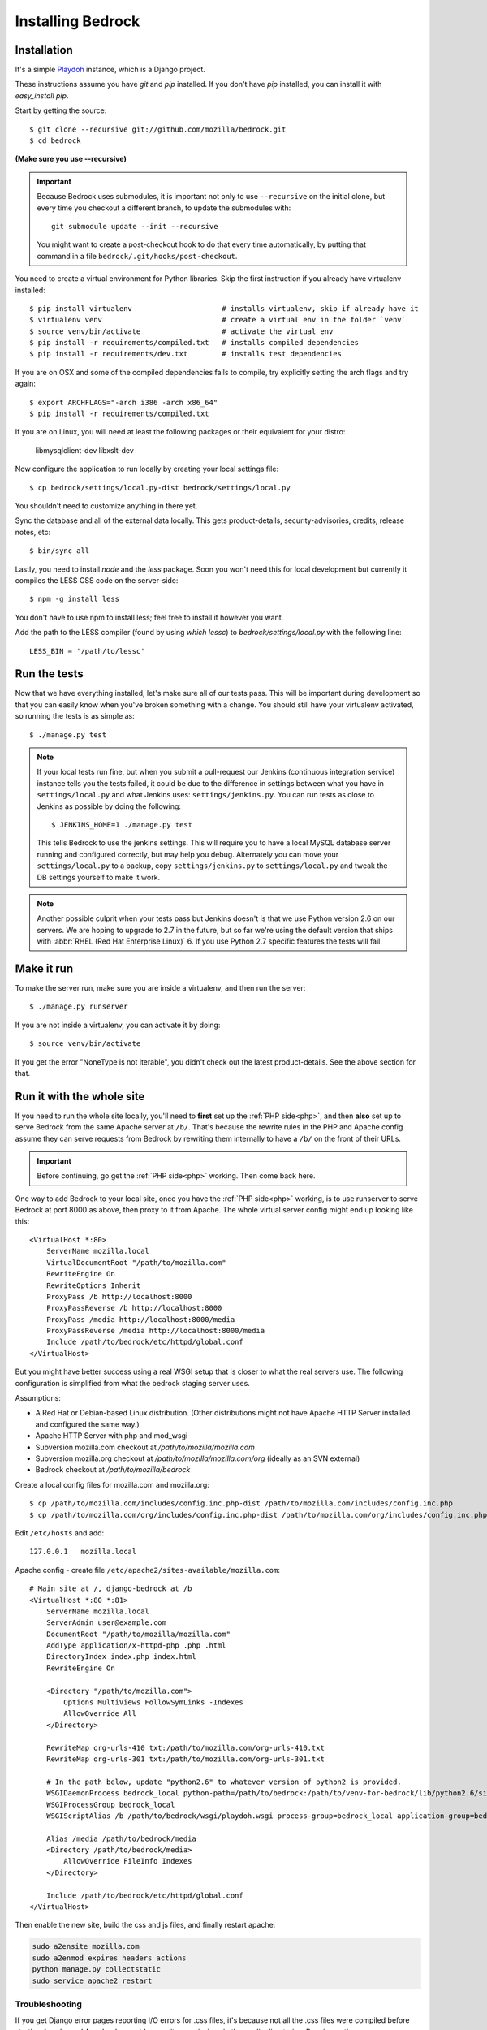 .. This Source Code Form is subject to the terms of the Mozilla Public
.. License, v. 2.0. If a copy of the MPL was not distributed with this
.. file, You can obtain one at http://mozilla.org/MPL/2.0/.

.. _install:

==================
Installing Bedrock
==================

Installation
------------

It's a simple `Playdoh
<http://playdoh.readthedocs.org/en/latest/index.html>`_ instance, which is a Django project.

These instructions assume you have `git` and `pip` installed. If you don't have `pip` installed, you can install it with `easy_install pip`.

Start by getting the source::

    $ git clone --recursive git://github.com/mozilla/bedrock.git
    $ cd bedrock

**(Make sure you use --recursive)**

.. Important::

    Because Bedrock uses submodules, it is important not only to use
    ``--recursive`` on the initial clone, but every time you checkout
    a different branch, to update the submodules with::

        git submodule update --init --recursive

    You might want to create a post-checkout hook to do that every time
    automatically, by putting that command in a file
    ``bedrock/.git/hooks/post-checkout``.

You need to create a virtual environment for Python libraries. Skip the first instruction if you already have virtualenv installed::

    $ pip install virtualenv                     # installs virtualenv, skip if already have it
    $ virtualenv venv                            # create a virtual env in the folder `venv`
    $ source venv/bin/activate                   # activate the virtual env
    $ pip install -r requirements/compiled.txt   # installs compiled dependencies
    $ pip install -r requirements/dev.txt        # installs test dependencies

If you are on OSX and some of the compiled dependencies fails to compile, try explicitly setting the arch flags and try again::

    $ export ARCHFLAGS="-arch i386 -arch x86_64"
    $ pip install -r requirements/compiled.txt

If you are on Linux, you will need at least the following packages or their equivalent for your distro:

    libmysqlclient-dev libxslt-dev

Now configure the application to run locally by creating your local settings file::

    $ cp bedrock/settings/local.py-dist bedrock/settings/local.py

You shouldn't need to customize anything in there yet.

Sync the database and all of the external data locally. This gets product-details, security-advisories, credits, release notes, etc::

    $ bin/sync_all

Lastly, you need to install `node` and the `less` package. Soon you won't need this for local development but currently it compiles the LESS CSS code on the server-side::

    $ npm -g install less

You don't have to use npm to install less; feel free to install it however you want.

Add the path to the LESS compiler (found by using `which lessc`) to `bedrock/settings/local.py` with the following line::

    LESS_BIN = '/path/to/lessc'

Run the tests
-------------

Now that we have everything installed, let's make sure all of our tests pass.
This will be important during development so that you can easily know when
you've broken something with a change. You should still have your virtualenv
activated, so running the tests is as simple as::

    $ ./manage.py test

.. note::

    If your local tests run fine, but when you submit a pull-request our Jenkins
    (continuous integration service) instance tells you the tests failed, it could
    be due to the difference in settings between what you have in ``settings/local.py``
    and what Jenkins uses: ``settings/jenkins.py``. You can run tests as close to Jenkins
    as possible by doing the following::

        $ JENKINS_HOME=1 ./manage.py test

    This tells Bedrock to use the jenkins settings. This will require you to have a local
    MySQL database server running and configured correctly, but may help you debug. Alternately
    you can move your ``settings/local.py`` to a backup, copy ``settings/jenkins.py`` to
    ``settings/local.py`` and tweak the DB settings yourself to make it work.

.. note::

    Another possible culprit when your tests pass but Jenkins doesn't is that we use Python version
    2.6 on our servers. We are hoping to upgrade to 2.7 in the future, but so far we're using the
    default version that ships with :abbr:`RHEL (Red Hat Enterprise Linux)` 6. If you use Python 2.7
    specific features the tests will fail.

Make it run
-----------

To make the server run, make sure you are inside a virtualenv, and then
run the server::

    $ ./manage.py runserver

If you are not inside a virtualenv, you can activate it by doing::

    $ source venv/bin/activate

If you get the error "NoneType is not iterable", you didn't check out the latest product-details. See the above section for that.

.. _with php:

Run it with the whole site
--------------------------

If you need to run the whole site locally, you'll need to **first** set up the
:ref:`PHP side<php>`, and then **also** set up to serve Bedrock from the
same Apache
server at ``/b/``.  That's because the rewrite rules in the
PHP and Apache config assume they can serve requests from Bedrock by
rewriting them internally to have a ``/b/`` on the front of their URLs.

.. IMPORTANT::

    Before continuing, go get the :ref:`PHP side<php>` working.  Then come
    back here.

One way to add Bedrock to your local site, once you have the
:ref:`PHP side<php>` working, is to use runserver to serve Bedrock at port 8000 as
above, then proxy to it from Apache. The whole virtual server config
might end up looking like this::

    <VirtualHost *:80>
        ServerName mozilla.local
        VirtualDocumentRoot "/path/to/mozilla.com"
        RewriteEngine On
        RewriteOptions Inherit
        ProxyPass /b http://localhost:8000
        ProxyPassReverse /b http://localhost:8000
        ProxyPass /media http://localhost:8000/media
        ProxyPassReverse /media http://localhost:8000/media
        Include /path/to/bedrock/etc/httpd/global.conf
    </VirtualHost>

But you might have better success using a real WSGI setup that is closer to
what the real servers use.  The following configuration is simplified
from what the bedrock staging server uses.

Assumptions:

* A Red Hat or Debian-based Linux distribution. (Other distributions might not
  have Apache HTTP Server installed and configured the same way.)
* Apache HTTP Server with php and mod_wsgi
* Subversion mozilla.com checkout at `/path/to/mozilla/mozilla.com`
* Subversion mozilla.org checkout at `/path/to/mozilla/mozilla.com/org` (ideally
  as an SVN external)
* Bedrock checkout at `/path/to/mozilla/bedrock`

Create a local config files for mozilla.com and mozilla.org::

    $ cp /path/to/mozilla.com/includes/config.inc.php-dist /path/to/mozilla.com/includes/config.inc.php
    $ cp /path/to/mozilla.com/org/includes/config.inc.php-dist /path/to/mozilla.com/org/includes/config.inc.php`

Edit ``/etc/hosts`` and add::

    127.0.0.1   mozilla.local

Apache config - create file ``/etc/apache2/sites-available/mozilla.com``::

    # Main site at /, django-bedrock at /b
    <VirtualHost *:80 *:81>
        ServerName mozilla.local
        ServerAdmin user@example.com
        DocumentRoot "/path/to/mozilla/mozilla.com"
        AddType application/x-httpd-php .php .html
        DirectoryIndex index.php index.html
        RewriteEngine On

        <Directory "/path/to/mozilla.com">
            Options MultiViews FollowSymLinks -Indexes
            AllowOverride All
        </Directory>

        RewriteMap org-urls-410 txt:/path/to/mozilla.com/org-urls-410.txt
        RewriteMap org-urls-301 txt:/path/to/mozilla.com/org-urls-301.txt

        # In the path below, update "python2.6" to whatever version of python2 is provided.
        WSGIDaemonProcess bedrock_local python-path=/path/to/bedrock:/path/to/venv-for-bedrock/lib/python2.6/site-packages
        WSGIProcessGroup bedrock_local
        WSGIScriptAlias /b /path/to/bedrock/wsgi/playdoh.wsgi process-group=bedrock_local application-group=bedrock_local

        Alias /media /path/to/bedrock/media
        <Directory /path/to/bedrock/media>
            AllowOverride FileInfo Indexes
        </Directory>

        Include /path/to/bedrock/etc/httpd/global.conf
    </VirtualHost>

Then enable the new site, build the css and js files, and finally
restart apache:

.. code-block:: bash

    sudo a2ensite mozilla.com
    sudo a2enmod expires headers actions
    python manage.py collectstatic
    sudo service apache2 restart

Troubleshooting
...............

If you get Django error pages reporting I/O errors for .css files, it's because
not all the .css files were compiled before starting Apache and Apache does not
have write permissions in the media directories. Running
`python manage.py collectstatic` should solve it.  Remember to run that
command again anytime the css or less files change.

If you change Python files, either restart Apache or touch playdoh.wsgi, so
that the WSGI processes will be restarted and start running the new code.

If you're working on the rewrite rules in ``bedrock/etc/httpd/*.conf``, be
sure to restart Apache after any change. Apache doesn't re-read those files
after it has started.

Localization
------------

If you want to install localizations, just check out the ``locale`` directory::

    git svn clone https://svn.mozilla.org/projects/mozilla.com/trunk/locales/ locale
    # or
    svn checkout https://svn.mozilla.org/projects/mozilla.com/trunk/locales/ locale

You can use git or svn to checkout the repo. Make sure that it is named ``locale``. If you already have it checked out as ``locales``, just do::

    ln -s locales locale

You can read more details about how to localize content :ref:`here<l10n>`.

Waffle
------

`Waffle
<http://waffle.readthedocs.org/en/latest/index.html>`_ is used to configure behavior and/or features of select pages on bedrock.

Currently, Waffle switches are used to enable/disable Optimizely on the following URLs (Waffle switch names follow in parentheses):

* ``/`` (``mozorg-home-optimizely``)
* ``/firefox/desktop/`` (``firefox-desktop-optimizely``)
* ``/firefox/firstrun/`` (``firefox-firstrun-optimizely``)
* ``/firefox/installer-help/`` (``firefox-installer-help-optimizely``)
* ``/firefox/new/`` (``firefox-new-optimizely``)
* ``/firefox/whatsnew/`` (``firefox-whatsnew-optimizely``)
* ``/plugincheck/`` (``plugincheck-optimizely``)

To work with/test these Waffle/Optimizely switches locally, you must add the switches to your local database. For example::

    ./manage.py switch firefox-new-optimizely on --create

You then must set an Optimizely project code in ``settings/local.py``::

    # Optimize.ly project code
    OPTIMIZELY_PROJECT_ID = 12345

.. note::

    You are not required to set up Waffle & Optimizely as detailed above. If not configured, Waffle will treat the switches as set to ``off``.

For quick reference, to toggle a Waffle switch::

    ./manage.py switch firefox-desktop-optimizely off

And to list all Waffle switches::

    ./manage.py switch -l

Upgrading
---------

On May 15th, 2013 we upgraded to a newer version of Playdoh_. This brought with it a lot of structural changes to the code.
Here are the required steps to get up and running again with the latest code::

    # get the code
    git pull origin master
    # update the submodules
    git submodule update --init --recursive
    # move your local settings file
    mv settings/local.py bedrock/settings/local.py
    # remove old empty directories
    rm -rf apps
    rm -rf settings
    rm -rf vendor-local/src/django
    rm -rf vendor-local/src/tower
    rm -rf vendor-local/src/jingo-minify

That should do it. If you're not able to run the tests at that point (``python manage.py test``) then there are a couple more things to try.

1. If you have a line like ``from settings.base import *`` in your ``bedrock/settings/local.py`` file, remove it.
2. If you were setting a logging level in your ``bedrock/settings/local.py`` file, you may now need to explicitly need to import it (``import logging``).

Otherwise please pop into our IRC channel (``#www`` on ``irc.mozilla.org``) and we'll be happy to help.

Notes
-----

A shortcut for activating virtual envs in zsh is `. venv/bin/activate`. The dot is the same as `source`.

There's a project called `virtualenvwrapper <http://www.doughellmann.com/docs/virtualenvwrapper/>`_ that provides a better interface for managing/activating virtual envs, so you can use that if you want.

